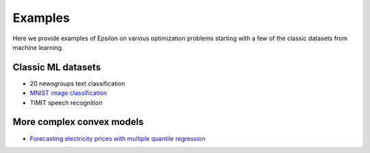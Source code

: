 Examples
========

Here we provide examples of Epsilon on various optimization problems starting with
a few of the classic datasets from machine learning.

Classic ML datasets
-------------------

- 20 newsgroups text classification
- `MNIST image classification <_static/mnist.html>`_
- TIMIT speech recognition


More complex convex models
--------------------------

- `Forecasting electricity prices with multiple quantile regression <_static/ercot.html>`_
